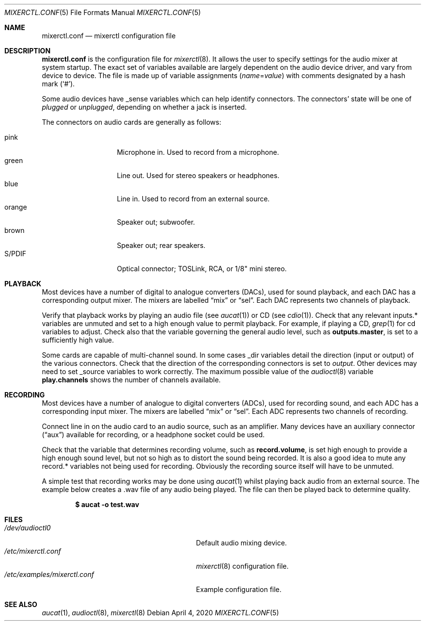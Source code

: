 .\"	$OpenBSD: mixerctl.conf.5,v 1.9 2020/04/04 08:43:08 ratchov Exp $
.\"
.\" Copyright (c) 2008 Jason McIntyre <jmc@openbsd.org>
.\"
.\" Permission to use, copy, modify, and distribute this software for any
.\" purpose with or without fee is hereby granted, provided that the above
.\" copyright notice and this permission notice appear in all copies.
.\"
.\" THE SOFTWARE IS PROVIDED "AS IS" AND THE AUTHOR DISCLAIMS ALL WARRANTIES
.\" WITH REGARD TO THIS SOFTWARE INCLUDING ALL IMPLIED WARRANTIES OF
.\" MERCHANTABILITY AND FITNESS. IN NO EVENT SHALL THE AUTHOR BE LIABLE FOR
.\" ANY SPECIAL, DIRECT, INDIRECT, OR CONSEQUENTIAL DAMAGES OR ANY DAMAGES
.\" WHATSOEVER RESULTING FROM LOSS OF USE, DATA OR PROFITS, WHETHER IN AN
.\" ACTION OF CONTRACT, NEGLIGENCE OR OTHER TORTIOUS ACTION, ARISING OUT OF
.\" OR IN CONNECTION WITH THE USE OR PERFORMANCE OF THIS SOFTWARE.
.\"
.Dd $Mdocdate: April 4 2020 $
.Dt MIXERCTL.CONF 5
.Os
.Sh NAME
.Nm mixerctl.conf
.Nd mixerctl configuration file
.Sh DESCRIPTION
.Nm
is the configuration file for
.Xr mixerctl 8 .
It allows the user to specify settings for the audio mixer
at system startup.
The exact set of variables available are
largely dependent on the audio device driver,
and vary from device to device.
The file is made up of variable assignments
.Pq Ar name Ns = Ns Ar value
with comments designated by a hash mark
.Pq Sq # .
.Pp
Some audio devices have _sense variables
which can help identify connectors.
The connectors' state will be one of
.Ar plugged
or
.Ar unplugged ,
depending on whether a jack is inserted.
.Pp
The connectors on audio cards are generally as follows:
.Pp
.Bl -tag -width "orangeXXX" -offset 3n -compact
.It pink
Microphone in.
Used to record from a microphone.
.It green
Line out.
Used for stereo speakers or headphones.
.It blue
Line in.
Used to record from an external source.
.It orange
Speaker out; subwoofer.
.It brown
Speaker out; rear speakers.
.It S/PDIF
Optical connector;
TOSLink, RCA, or 1/8" mini stereo.
.El
.Sh PLAYBACK
Most devices have a number of digital to analogue converters (DACs),
used for sound playback,
and each DAC has a corresponding output mixer.
The mixers are labelled
.Dq mix
or
.Dq sel .
Each DAC represents two channels of playback.
.Pp
Verify that playback works by playing an audio file
(see
.Xr aucat 1 )
or CD
(see
.Xr cdio 1 ) .
Check that any relevant inputs.* variables are unmuted
and set to a high enough value to permit playback.
For example, if playing a CD,
.Xr grep 1
for cd variables to adjust.
Check also that the variable governing the general audio level,
such as
.Ic outputs.master ,
is set to a sufficiently high value.
.Pp
Some cards are capable of multi-channel sound.
In some cases _dir variables detail the direction
(input or output)
of the various connectors.
Check that the direction of the corresponding connectors is set to
.Ar output .
Other devices may need to set _source variables to work correctly.
The maximum possible value of the
.Xr audioctl 8
variable
.Ic play.channels
shows the number of channels available.
.Sh RECORDING
Most devices have a number of analogue to digital converters (ADCs),
used for recording sound,
and each ADC has a corresponding input mixer.
The mixers are labelled
.Dq mix
or
.Dq sel .
Each ADC represents two channels of recording.
.Pp
Connect line in on the audio card to an audio source,
such as an amplifier.
Many devices have an auxiliary connector
.Pq Dq aux
available for recording,
or a headphone socket could be used.
.Pp
Check that the variable that determines recording volume,
such as
.Ic record.volume ,
is set high enough to provide a high enough sound level,
but not so high as to distort the sound being recorded.
It is also a good idea to mute any record.* variables not being
used for recording.
Obviously the recording source itself will have to be unmuted.
.Pp
A simple test that recording works may be done using
.Xr aucat 1
whilst playing back audio from an external source.
The example below creates a .wav file of any audio being played.
The file can then be played back to determine quality.
.Pp
.Dl $ aucat -o test.wav
.Sh FILES
.Bl -tag -width /etc/examples/mixerctl.conf -compact
.It Pa /dev/audioctl0
Default audio mixing device.
.It Pa /etc/mixerctl.conf
.Xr mixerctl 8
configuration file.
.It Pa /etc/examples/mixerctl.conf
Example configuration file.
.El
.Sh SEE ALSO
.Xr aucat 1 ,
.Xr audioctl 8 ,
.Xr mixerctl 8
